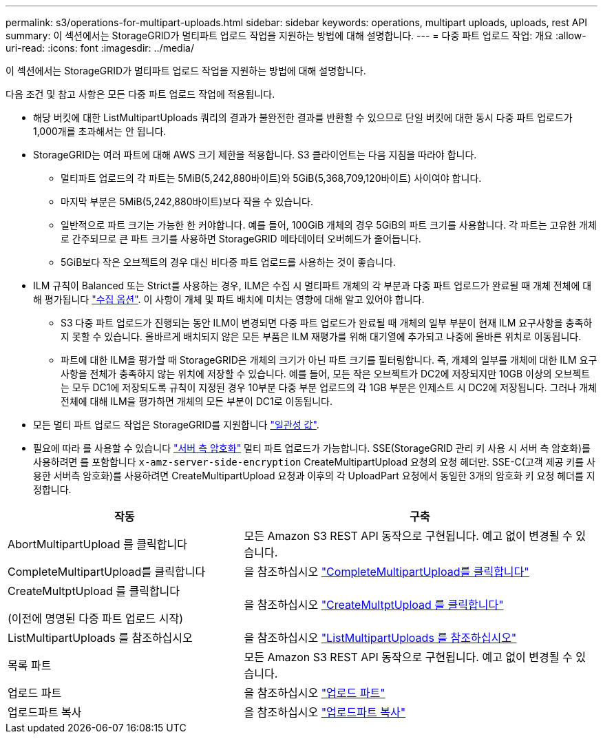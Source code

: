 ---
permalink: s3/operations-for-multipart-uploads.html 
sidebar: sidebar 
keywords: operations, multipart uploads, uploads, rest API 
summary: 이 섹션에서는 StorageGRID가 멀티파트 업로드 작업을 지원하는 방법에 대해 설명합니다. 
---
= 다중 파트 업로드 작업: 개요
:allow-uri-read: 
:icons: font
:imagesdir: ../media/


[role="lead"]
이 섹션에서는 StorageGRID가 멀티파트 업로드 작업을 지원하는 방법에 대해 설명합니다.

다음 조건 및 참고 사항은 모든 다중 파트 업로드 작업에 적용됩니다.

* 해당 버킷에 대한 ListMultipartUploads 쿼리의 결과가 불완전한 결과를 반환할 수 있으므로 단일 버킷에 대한 동시 다중 파트 업로드가 1,000개를 초과해서는 안 됩니다.
* StorageGRID는 여러 파트에 대해 AWS 크기 제한을 적용합니다. S3 클라이언트는 다음 지침을 따라야 합니다.
+
** 멀티파트 업로드의 각 파트는 5MiB(5,242,880바이트)와 5GiB(5,368,709,120바이트) 사이여야 합니다.
** 마지막 부분은 5MiB(5,242,880바이트)보다 작을 수 있습니다.
** 일반적으로 파트 크기는 가능한 한 커야합니다. 예를 들어, 100GiB 개체의 경우 5GiB의 파트 크기를 사용합니다. 각 파트는 고유한 개체로 간주되므로 큰 파트 크기를 사용하면 StorageGRID 메타데이터 오버헤드가 줄어듭니다.
** 5GiB보다 작은 오브젝트의 경우 대신 비다중 파트 업로드를 사용하는 것이 좋습니다.


* ILM 규칙이 Balanced 또는 Strict를 사용하는 경우, ILM은 수집 시 멀티파트 개체의 각 부분과 다중 파트 업로드가 완료될 때 개체 전체에 대해 평가됩니다 link:../ilm/data-protection-options-for-ingest.html["수집 옵션"]. 이 사항이 개체 및 파트 배치에 미치는 영향에 대해 알고 있어야 합니다.
+
** S3 다중 파트 업로드가 진행되는 동안 ILM이 변경되면 다중 파트 업로드가 완료될 때 개체의 일부 부분이 현재 ILM 요구사항을 충족하지 못할 수 있습니다. 올바르게 배치되지 않은 모든 부품은 ILM 재평가를 위해 대기열에 추가되고 나중에 올바른 위치로 이동됩니다.
** 파트에 대한 ILM을 평가할 때 StorageGRID은 개체의 크기가 아닌 파트 크기를 필터링합니다. 즉, 개체의 일부를 개체에 대한 ILM 요구 사항을 전체가 충족하지 않는 위치에 저장할 수 있습니다. 예를 들어, 모든 작은 오브젝트가 DC2에 저장되지만 10GB 이상의 오브젝트는 모두 DC1에 저장되도록 규칙이 지정된 경우 10부분 다중 부분 업로드의 각 1GB 부분은 인제스트 시 DC2에 저장됩니다. 그러나 개체 전체에 대해 ILM을 평가하면 개체의 모든 부분이 DC1로 이동됩니다.


* 모든 멀티 파트 업로드 작업은 StorageGRID를 지원합니다 link:consistency-controls.html["일관성 값"].
* 필요에 따라 를 사용할 수 있습니다 link:using-server-side-encryption.html["서버 측 암호화"] 멀티 파트 업로드가 가능합니다. SSE(StorageGRID 관리 키 사용 시 서버 측 암호화)를 사용하려면 를 포함합니다 `x-amz-server-side-encryption` CreateMultipartUpload 요청의 요청 헤더만. SSE-C(고객 제공 키를 사용한 서버측 암호화)를 사용하려면 CreateMultipartUpload 요청과 이후의 각 UploadPart 요청에서 동일한 3개의 암호화 키 요청 헤더를 지정합니다.


[cols="2a,3a"]
|===
| 작동 | 구축 


 a| 
AbortMultipartUpload 를 클릭합니다
 a| 
모든 Amazon S3 REST API 동작으로 구현됩니다. 예고 없이 변경될 수 있습니다.



 a| 
CompleteMultipartUpload를 클릭합니다
 a| 
을 참조하십시오 link:complete-multipart-upload.html["CompleteMultipartUpload를 클릭합니다"]



 a| 
CreateMultptUpload 를 클릭합니다

(이전에 명명된 다중 파트 업로드 시작)
 a| 
을 참조하십시오 link:initiate-multipart-upload.html["CreateMultptUpload 를 클릭합니다"]



 a| 
ListMultipartUploads 를 참조하십시오
 a| 
을 참조하십시오 link:list-multipart-uploads.html["ListMultipartUploads 를 참조하십시오"]



 a| 
목록 파트
 a| 
모든 Amazon S3 REST API 동작으로 구현됩니다. 예고 없이 변경될 수 있습니다.



 a| 
업로드 파트
 a| 
을 참조하십시오 link:upload-part.html["업로드 파트"]



 a| 
업로드파트 복사
 a| 
을 참조하십시오 link:upload-part-copy.html["업로드파트 복사"]

|===